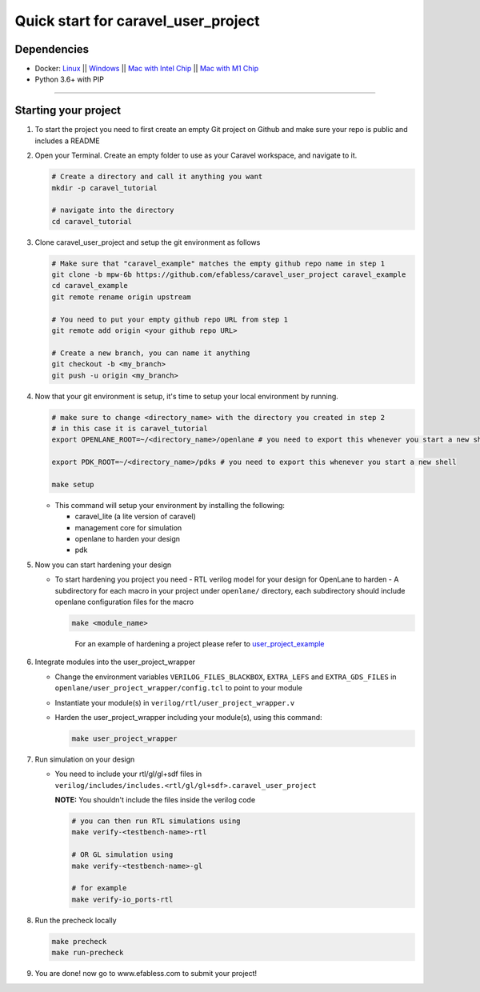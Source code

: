 .. raw:: html

   <!---
   # SPDX-FileCopyrightText: 2020 Efabless Corporation
   #
   # Licensed under the Apache License, Version 2.0 (the "License");
   # you may not use this file except in compliance with the License.
   # You may obtain a copy of the License at
   #
   #      http://www.apache.org/licenses/LICENSE-2.0
   #
   # Unless required by applicable law or agreed to in writing, software
   # distributed under the License is distributed on an "AS IS" BASIS,
   # WITHOUT WARRANTIES OR CONDITIONS OF ANY KIND, either express or implied.
   # See the License for the specific language governing permissions and
   # limitations under the License.
   #
   # SPDX-License-Identifier: Apache-2.0
   -->
   
Quick start for caravel_user_project
====================================

------------
Dependencies
------------

- Docker: `Linux <https://hub.docker.com/search?q=&type=edition&offering=community&operating_system=linux&utm_source=docker&utm_medium=webreferral&utm_campaign=dd-smartbutton&utm_location=header>`_ ||  `Windows <https://desktop.docker.com/win/main/amd64/Docker%20Desktop%20Installer.exe?utm_source=docker&utm_medium=webreferral&utm_campaign=dd-smartbutton&utm_location=header>`_ || `Mac with Intel Chip <https://desktop.docker.com/mac/main/amd64/Docker.dmg?utm_source=docker&utm_medium=webreferral&utm_campaign=dd-smartbutton&utm_location=header>`_ || `Mac with M1 Chip <https://desktop.docker.com/mac/main/arm64/Docker.dmg?utm_source=docker&utm_medium=webreferral&utm_campaign=dd-smartbutton&utm_location=header>`_

- Python 3.6+ with PIP

===============================================================================================================================================================

---------------------
Starting your project
---------------------


#. To start the project you need to first create an empty Git project on Github and make sure your repo is public and includes a README

#.  Open your Terminal. Create an empty folder to use as your Caravel workspace, and navigate to it.

    .. code:: bash

        # Create a directory and call it anything you want
        mkdir -p caravel_tutorial

        # navigate into the directory
        cd caravel_tutorial
	
#.  Clone caravel_user_project and setup the git environment as follows

    .. code:: bash

        # Make sure that "caravel_example" matches the empty github repo name in step 1
        git clone -b mpw-6b https://github.com/efabless/caravel_user_project caravel_example
        cd caravel_example
        git remote rename origin upstream

        # You need to put your empty github repo URL from step 1
        git remote add origin <your github repo URL>

        # Create a new branch, you can name it anything 
        git checkout -b <my_branch>
        git push -u origin <my_branch>
	
#.  Now that your git environment is setup, it's time to setup your local environment by running.

    .. code:: bash
    
    	# make sure to change <directory_name> with the directory you created in step 2
	# in this case it is caravel_tutorial
	export OPENLANE_ROOT=~/<directory_name>/openlane # you need to export this whenever you start a new shell
	
	export PDK_ROOT=~/<directory_name>/pdks # you need to export this whenever you start a new shell

        make setup

    *   This command will setup your environment by installing the following:
    
        - caravel_lite (a lite version of caravel)
        - management core for simulation
        - openlane to harden your design 
        - pdk

	
#.  Now you can start hardening your design

    *   To start hardening you project you need 
        - RTL verilog model for your design for OpenLane to harden
        - A subdirectory for each macro in your project under ``openlane/`` directory, each subdirectory should include openlane configuration files for the macro

	.. code:: bash

		make <module_name>	
	..

		For an example of hardening a project please refer to `user_project_example <https://github.com/efabless/caravel_user_project/blob/main/docs/source/index.rst#hardening-the-user-project-using-openlane>`_
	
#.  Integrate modules into the user_project_wrapper

    *   Change the environment variables ``VERILOG_FILES_BLACKBOX``, ``EXTRA_LEFS`` and ``EXTRA_GDS_FILES`` in ``openlane/user_project_wrapper/config.tcl`` to point to your module
    *   Instantiate your module(s) in ``verilog/rtl/user_project_wrapper.v``
    *   Harden the user_project_wrapper including your module(s), using this command:

        .. code:: bash

            make user_project_wrapper

#.  Run simulation on your design

    *   You need to include your rtl/gl/gl+sdf files in ``verilog/includes/includes.<rtl/gl/gl+sdf>.caravel_user_project``

        **NOTE:** You shouldn't include the files inside the verilog code

        .. code:: bash

            # you can then run RTL simulations using
            make verify-<testbench-name>-rtl

            # OR GL simulation using
            make verify-<testbench-name>-gl

            # for example
            make verify-io_ports-rtl
	
#.  Run the precheck locally 

    .. code:: bash

        make precheck
        make run-precheck

#. You are done! now go to www.efabless.com to submit your project!
   
   
.. |License| image:: https://img.shields.io/badge/License-Apache%202.0-blue.svg
   :target: https://opensource.org/licenses/Apache-2.0
.. |User CI| image:: https://github.com/efabless/caravel_project_example/actions/workflows/user_project_ci.yml/badge.svg
   :target: https://github.com/efabless/caravel_project_example/actions/workflows/user_project_ci.yml
.. |Caravel Build| image:: https://github.com/efabless/caravel_project_example/actions/workflows/caravel_build.yml/badge.svg
   :target: https://github.com/efabless/caravel_project_example/actions/workflows/caravel_build.yml
